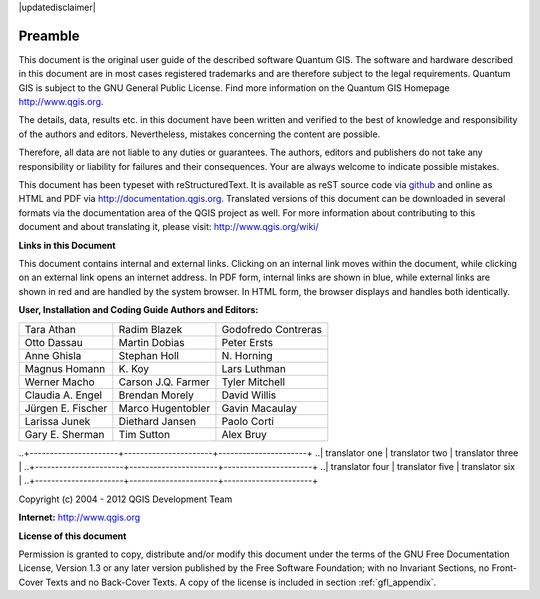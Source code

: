 .. comment out this disclaimer (by putting '.. ' in front of it) if file is uptodate with release

|updatedisclaimer|

.. _qgis.documentation.preamble:

*********
Preamble
*********

..  when the revision of a section has been finalized, 
..  comment out the following line:
..  \updatedisclaimer

This document is the original user guide of the described software Quantum GIS. The software and hardware described in this document are in most cases registered trademarks and are therefore subject to the legal requirements. Quantum GIS is subject to the GNU General Public License. Find more information on the Quantum GIS Homepage http://www.qgis.org.

The details, data, results etc. in this document have been written and verified to the best of knowledge and responsibility of the authors and editors. Nevertheless, mistakes concerning the content are possible.

Therefore, all data are not liable to any duties or guarantees. The authors, editors and publishers do not take any responsibility or liability for failures and their consequences. Your are always welcome to indicate possible mistakes.

This document has been typeset with reStructuredText. It is available as reST source code via `github <https://github.com/qgis/QGIS-Documentation>`_ and online as HTML and PDF via http://documentation.qgis.org. Translated versions of this document can be downloaded in several formats via the documentation area of the QGIS project as well. For more information about contributing to this document and about translating it, please visit: http://www.qgis.org/wiki/ 

**Links in this Document**

This document contains internal and external links.  Clicking on an internal link moves within the document, while clicking on an external link opens an internet address. In PDF form, internal links are shown in blue, while external links are shown in red and are handled by the system browser. In HTML form, the browser displays and handles both identically. 

**User, Installation and Coding Guide Authors and Editors:**

+----------------------+----------------------+----------------------+
| Tara Athan           | Radim Blazek         | Godofredo Contreras  | 
+----------------------+----------------------+----------------------+
| Otto Dassau          | Martin Dobias        | Peter Ersts          |
+----------------------+----------------------+----------------------+
| Anne Ghisla          | Stephan Holl         | N\. Horning          |
+----------------------+----------------------+----------------------+
| Magnus Homann        | K\. Koy              | Lars Luthman         |
+----------------------+----------------------+----------------------+
| Werner Macho         | Carson J.Q. Farmer   | Tyler Mitchell       |
+----------------------+----------------------+----------------------+
| Claudia A. Engel     | Brendan Morely       | David Willis         |
+----------------------+----------------------+----------------------+
| Jürgen E. Fischer    | Marco Hugentobler    | Gavin Macaulay       |
+----------------------+----------------------+----------------------+
| Larissa Junek        | Diethard Jansen      | Paolo Corti          |
+----------------------+----------------------+----------------------+
| Gary E. Sherman      | Tim Sutton           | Alex Bruy            |
+----------------------+----------------------+----------------------+

.. Add this section, if it is a translation from the english master documentation
.. 
.. **Translators who contributed to this translated version (Not English)**
..
..+----------------------+----------------------+----------------------+
..| translator one       | translator two       | translator three     |
..+----------------------+----------------------+----------------------+
..| translator four      | translator five      | translator six       |
..+----------------------+----------------------+----------------------+

Copyright (c) 2004 - 2012  QGIS Development Team

**Internet:** http://www.qgis.org

**License of this document**

Permission is granted to copy, distribute and/or modify this document under the terms of the GNU Free Documentation License, Version 1.3 or any later version published by the Free Software Foundation; with no Invariant Sections, no Front-Cover Texts and no Back-Cover Texts.  A copy of the license is included in section :ref:`gfl_appendix`.


